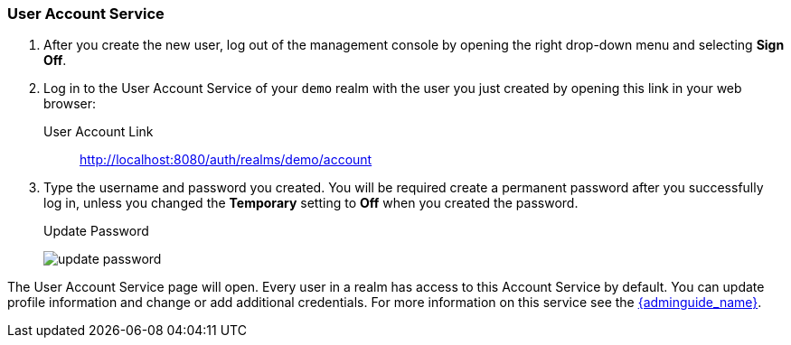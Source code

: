 
=== User Account Service

. After you create the new user, log out of the management console by opening the right drop-down menu and selecting *Sign Off*.

. Log in to the User Account Service of your `demo` realm with the user you just created by opening this link in your web browser:

User Account Link::
  http://localhost:8080/auth/realms/demo/account

. Type the username and password you created. You will be required create a permanent password after you successfully log in, unless you changed the *Temporary* setting to *Off* when you created the password.
+
.Update Password
image:{project_images}/update-password.png[]

The User Account Service page will open. Every user in a realm has access to this Account Service by default. You can update profile information and change or add additional credentials. For more information on this service see the link:{adminguide_link}[{adminguide_name}].







